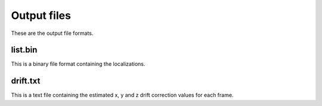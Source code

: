 Output files
============

These are the output file formats.

list.bin
--------

This is a binary file format containing the localizations.

drift.txt
---------

This is a text file containing the estimated x, y and z drift correction
values for each frame.
